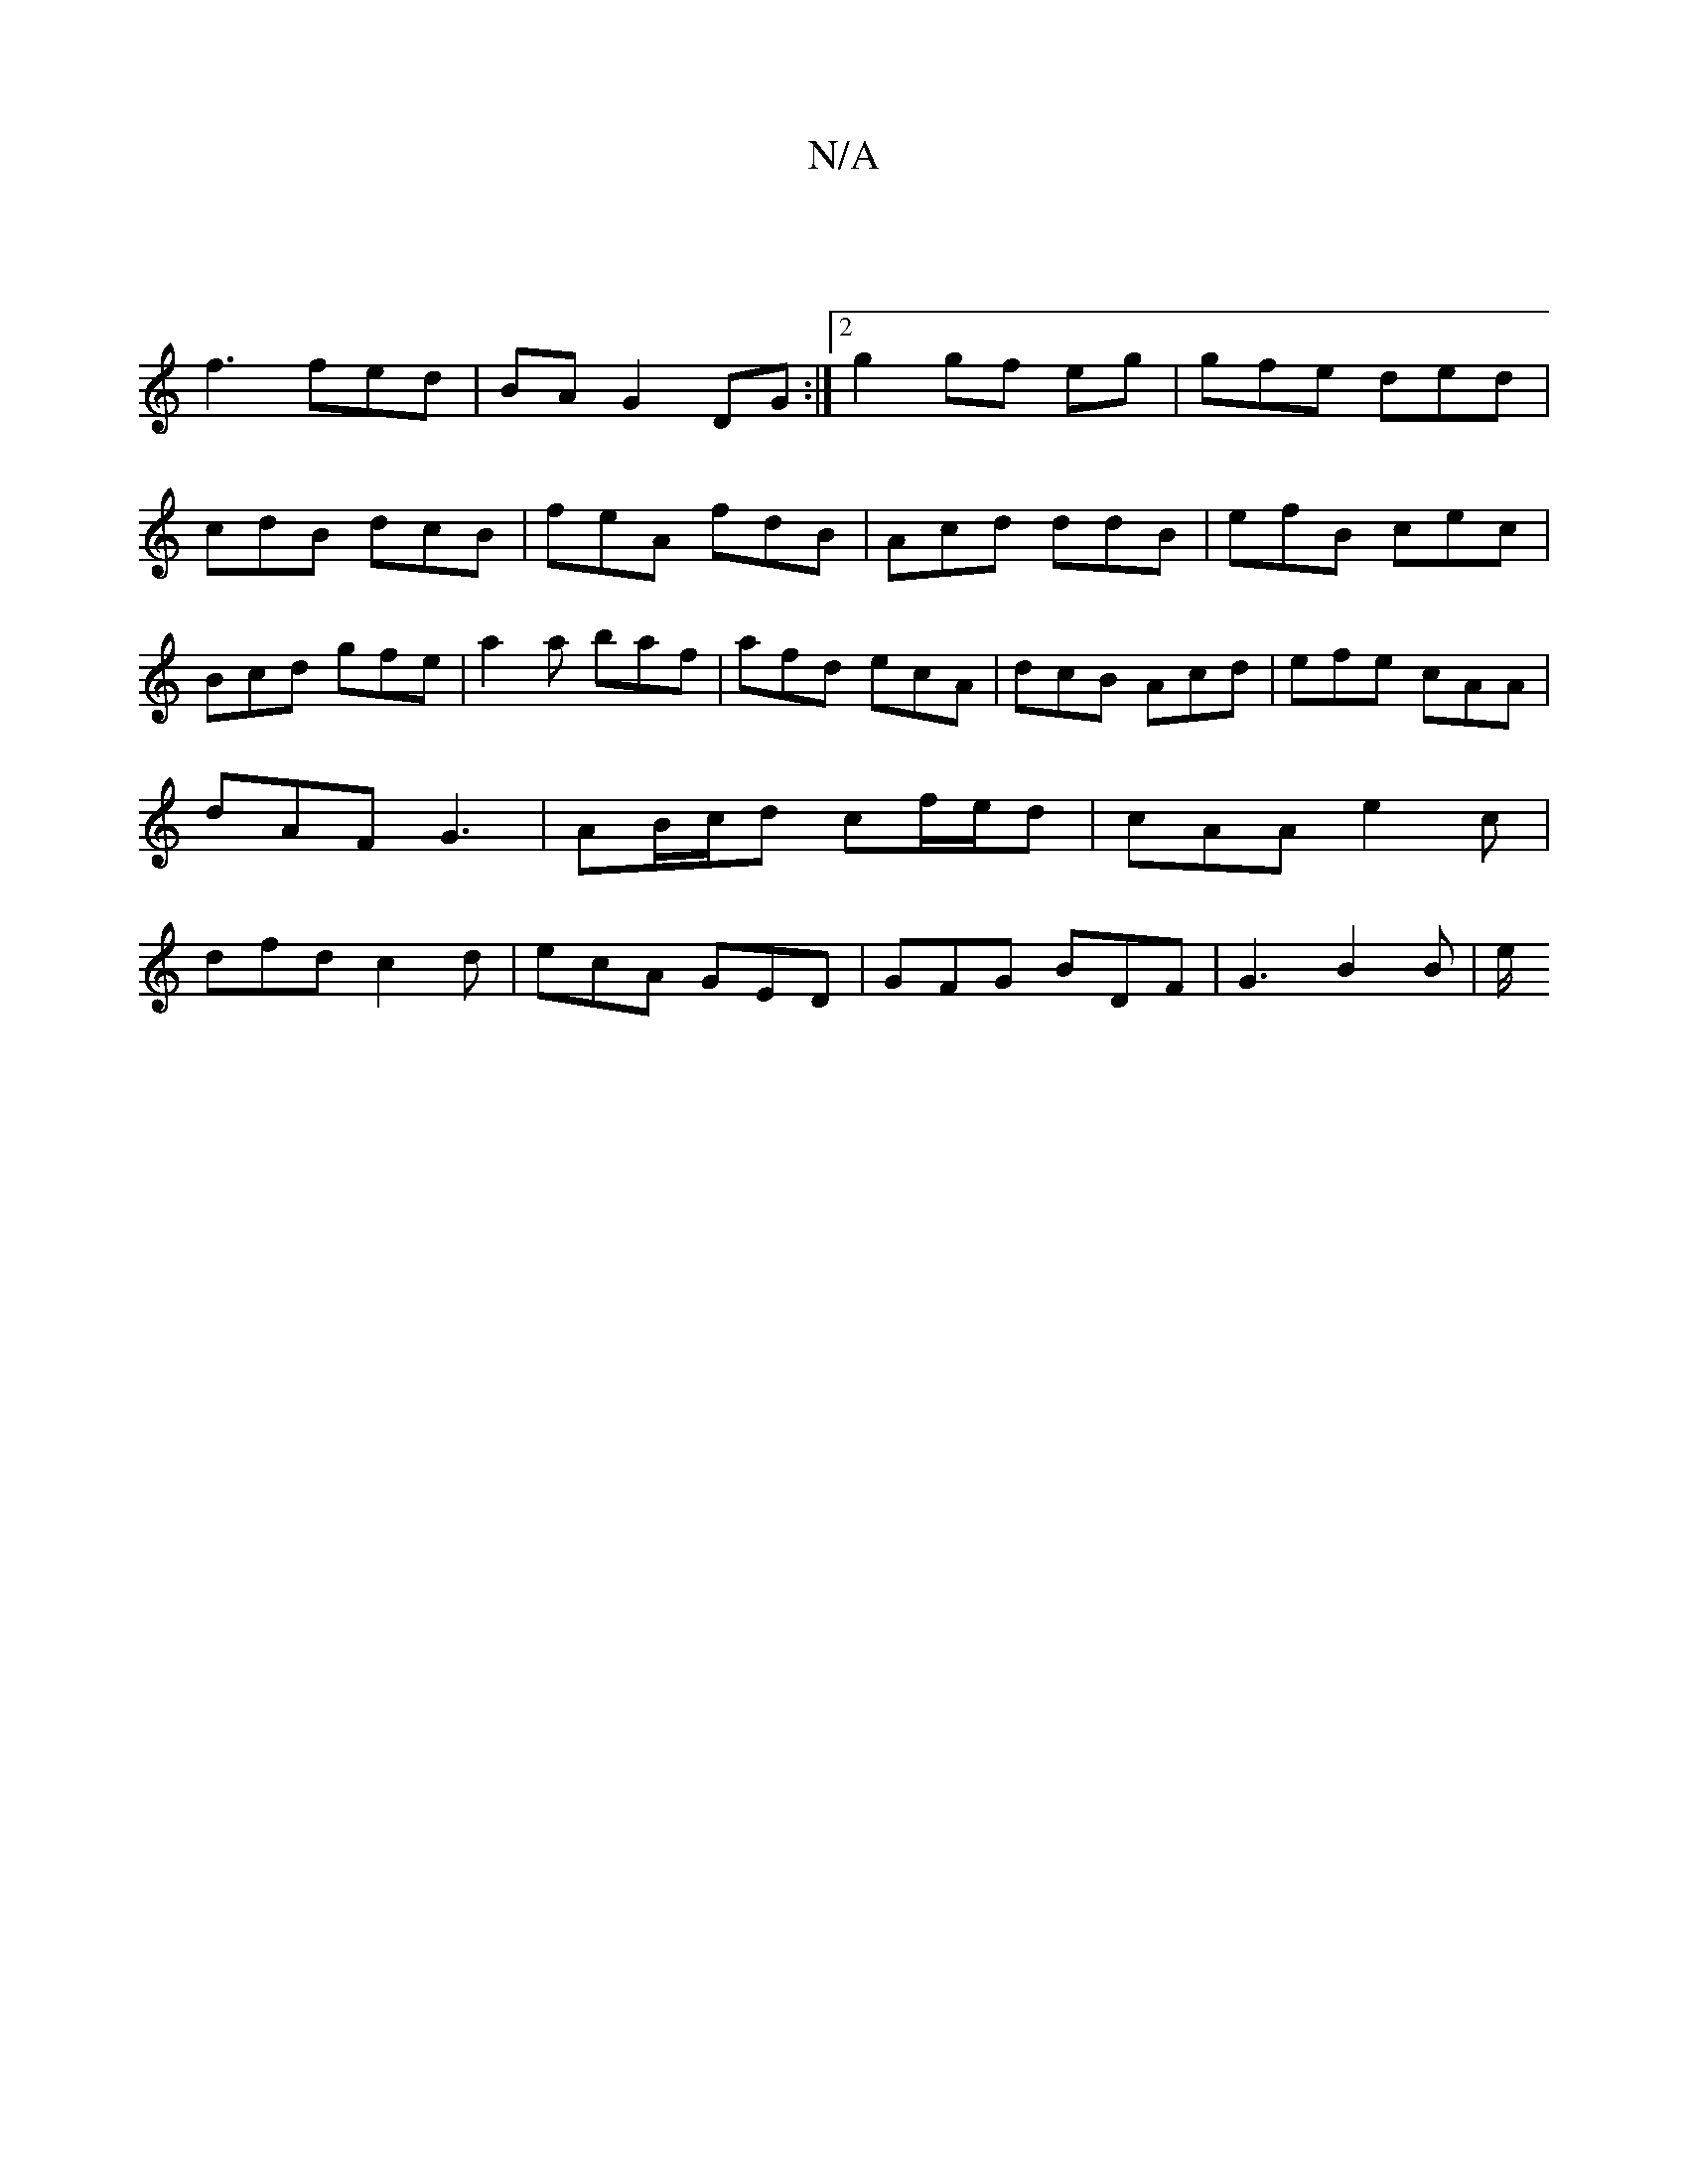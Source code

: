 X:1
T:N/A
M:4/4
R:N/A
K:Cmajor
||
f3 fed | BA G2 DG:|2 g2 gf eg|gfe ded| cdB dcB|feA fdB|Acd ddB|efB cec| Bcd gfe | a2a baf | afd ecA | dcB Acd | efe cAA | dAF G3 | AB/c/d cf/2e/2d|cAA e2c | dfd c2d |ecA GED | GFG BDF | G3 B2B | e/
